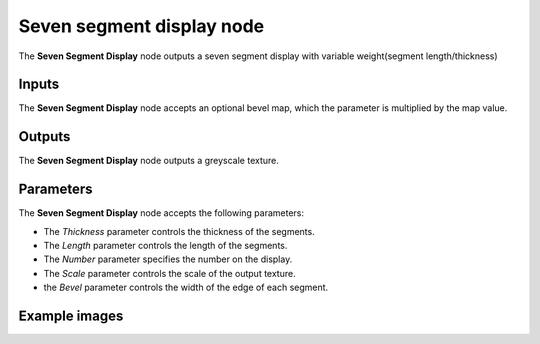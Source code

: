 Seven segment display node
~~~~~~~~~~

The **Seven Segment Display** node outputs a seven segment display with variable weight(segment length/thickness)

.. image:: images/node_simple_seven_segment_display.png
	:align: center

Inputs
++++++

The **Seven Segment Display** node accepts an optional bevel map, which the parameter is multiplied by the map value.

Outputs
+++++++

The **Seven Segment Display** node outputs a greyscale texture.

Parameters
++++++++++

The **Seven Segment Display** node accepts the following parameters:

* The *Thickness* parameter controls the thickness of the segments.

* The *Length* parameter controls the length of the segments.

* The *Number* parameter specifies the number on the display.

* The *Scale* parameter controls the scale of the output texture.

* the *Bevel* parameter controls the width of the edge of each segment.

Example images
++++++++++++++

.. image:: images/node_seven_segment_display_samples.png
	:align: center
